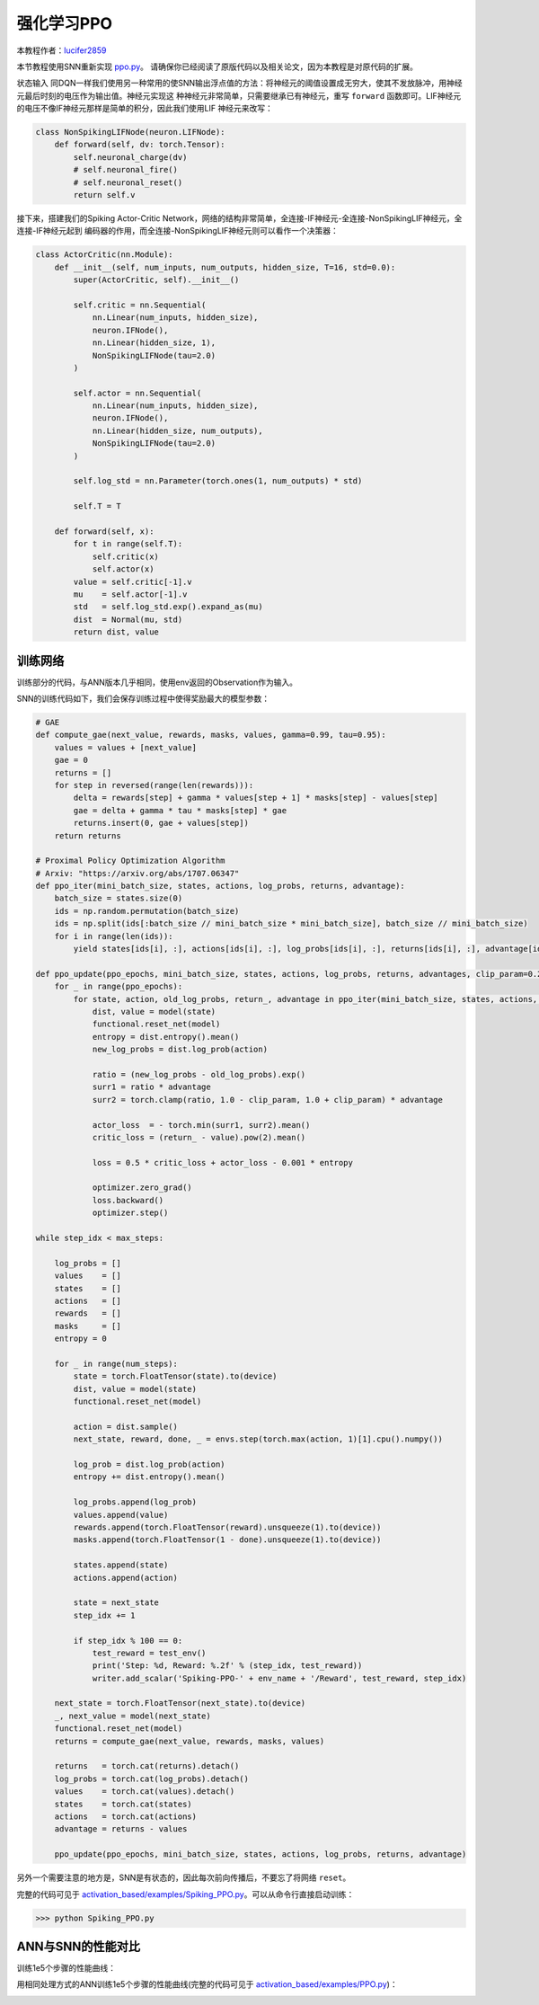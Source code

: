 强化学习PPO
=======================================
本教程作者：`lucifer2859 <https://github.com/lucifer2859>`_

本节教程使用SNN重新实现 `ppo.py <https://github.com/lucifer2859/Policy-Gradients/blob/master/ppo.py>`_。
请确保你已经阅读了原版代码以及相关论文，因为本教程是对原代码的扩展。

状态输入
同DQN一样我们使用另一种常用的使SNN输出浮点值的方法：将神经元的阈值设置成无穷大，使其不发放脉冲，用神经元最后时刻的电压作为输出值。神经元实现这
种神经元非常简单，只需要继承已有神经元，重写 ``forward`` 函数即可。LIF神经元的电压不像IF神经元那样是简单的积分，因此我们使用LIF
神经元来改写：

.. code-block:: python

    class NonSpikingLIFNode(neuron.LIFNode):
        def forward(self, dv: torch.Tensor):
            self.neuronal_charge(dv)
            # self.neuronal_fire()
            # self.neuronal_reset()
            return self.v

接下来，搭建我们的Spiking Actor-Critic Network，网络的结构非常简单，全连接-IF神经元-全连接-NonSpikingLIF神经元，全连接-IF神经元起到
编码器的作用，而全连接-NonSpikingLIF神经元则可以看作一个决策器：

.. code-block:: python

    class ActorCritic(nn.Module):
        def __init__(self, num_inputs, num_outputs, hidden_size, T=16, std=0.0):
            super(ActorCritic, self).__init__()
            
            self.critic = nn.Sequential(
                nn.Linear(num_inputs, hidden_size),
                neuron.IFNode(),
                nn.Linear(hidden_size, 1),
                NonSpikingLIFNode(tau=2.0)
            )
            
            self.actor = nn.Sequential(
                nn.Linear(num_inputs, hidden_size),
                neuron.IFNode(),
                nn.Linear(hidden_size, num_outputs),
                NonSpikingLIFNode(tau=2.0)
            )

            self.log_std = nn.Parameter(torch.ones(1, num_outputs) * std)

            self.T = T
            
        def forward(self, x):
            for t in range(self.T):
                self.critic(x)
                self.actor(x)
            value = self.critic[-1].v
            mu    = self.actor[-1].v
            std   = self.log_std.exp().expand_as(mu)
            dist  = Normal(mu, std)
            return dist, value


训练网络
--------------------
训练部分的代码，与ANN版本几乎相同，使用env返回的Observation作为输入。

SNN的训练代码如下，我们会保存训练过程中使得奖励最大的模型参数：

.. code-block:: python

    # GAE
    def compute_gae(next_value, rewards, masks, values, gamma=0.99, tau=0.95):
        values = values + [next_value]
        gae = 0
        returns = []
        for step in reversed(range(len(rewards))):
            delta = rewards[step] + gamma * values[step + 1] * masks[step] - values[step]
            gae = delta + gamma * tau * masks[step] * gae
            returns.insert(0, gae + values[step])
        return returns

    # Proximal Policy Optimization Algorithm
    # Arxiv: "https://arxiv.org/abs/1707.06347"
    def ppo_iter(mini_batch_size, states, actions, log_probs, returns, advantage):
        batch_size = states.size(0)
        ids = np.random.permutation(batch_size)
        ids = np.split(ids[:batch_size // mini_batch_size * mini_batch_size], batch_size // mini_batch_size)
        for i in range(len(ids)):
            yield states[ids[i], :], actions[ids[i], :], log_probs[ids[i], :], returns[ids[i], :], advantage[ids[i], :]

    def ppo_update(ppo_epochs, mini_batch_size, states, actions, log_probs, returns, advantages, clip_param=0.2):
        for _ in range(ppo_epochs):
            for state, action, old_log_probs, return_, advantage in ppo_iter(mini_batch_size, states, actions, log_probs, returns, advantages):
                dist, value = model(state)
                functional.reset_net(model)
                entropy = dist.entropy().mean()
                new_log_probs = dist.log_prob(action)

                ratio = (new_log_probs - old_log_probs).exp()
                surr1 = ratio * advantage
                surr2 = torch.clamp(ratio, 1.0 - clip_param, 1.0 + clip_param) * advantage

                actor_loss  = - torch.min(surr1, surr2).mean()
                critic_loss = (return_ - value).pow(2).mean()

                loss = 0.5 * critic_loss + actor_loss - 0.001 * entropy

                optimizer.zero_grad()
                loss.backward()
                optimizer.step()

    while step_idx < max_steps:

        log_probs = []
        values    = []
        states    = []
        actions   = []
        rewards   = []
        masks     = []
        entropy = 0

        for _ in range(num_steps):
            state = torch.FloatTensor(state).to(device)
            dist, value = model(state)
            functional.reset_net(model)

            action = dist.sample()
            next_state, reward, done, _ = envs.step(torch.max(action, 1)[1].cpu().numpy())

            log_prob = dist.log_prob(action)
            entropy += dist.entropy().mean()
            
            log_probs.append(log_prob)
            values.append(value)
            rewards.append(torch.FloatTensor(reward).unsqueeze(1).to(device))
            masks.append(torch.FloatTensor(1 - done).unsqueeze(1).to(device))
            
            states.append(state)
            actions.append(action)
            
            state = next_state
            step_idx += 1
            
            if step_idx % 100 == 0:
                test_reward = test_env()
                print('Step: %d, Reward: %.2f' % (step_idx, test_reward))
                writer.add_scalar('Spiking-PPO-' + env_name + '/Reward', test_reward, step_idx)

        next_state = torch.FloatTensor(next_state).to(device)
        _, next_value = model(next_state)
        functional.reset_net(model)
        returns = compute_gae(next_value, rewards, masks, values)

        returns   = torch.cat(returns).detach()
        log_probs = torch.cat(log_probs).detach()
        values    = torch.cat(values).detach()
        states    = torch.cat(states)
        actions   = torch.cat(actions)
        advantage = returns - values
        
        ppo_update(ppo_epochs, mini_batch_size, states, actions, log_probs, returns, advantage)

另外一个需要注意的地方是，SNN是有状态的，因此每次前向传播后，不要忘了将网络 ``reset``。

完整的代码可见于 `activation_based/examples/Spiking_PPO.py <https://github.com/fangwei123456/spikingjelly/blob/master/spikingjelly/activation_based/examples/Spiking_PPO.py>`_。可以从命令行直接启动训练：

.. code-block:: python

    >>> python Spiking_PPO.py

ANN与SNN的性能对比
---------------------------
训练1e5个步骤的性能曲线：

.. image:: ../_static/tutorials/activation_based/\8_ppo_cart_pole/Spiking-PPO-CartPole-v0.*
    :width: 100%

用相同处理方式的ANN训练1e5个步骤的性能曲线(完整的代码可见于 `activation_based/examples/PPO.py <https://github.com/fangwei123456/spikingjelly/blob/master/spikingjelly/activation_based/examples/PPO.py>`_)：

.. image:: ../_static/tutorials/activation_based/\8_ppo_cart_pole/PPO-CartPole-v0.*
    :width: 100%